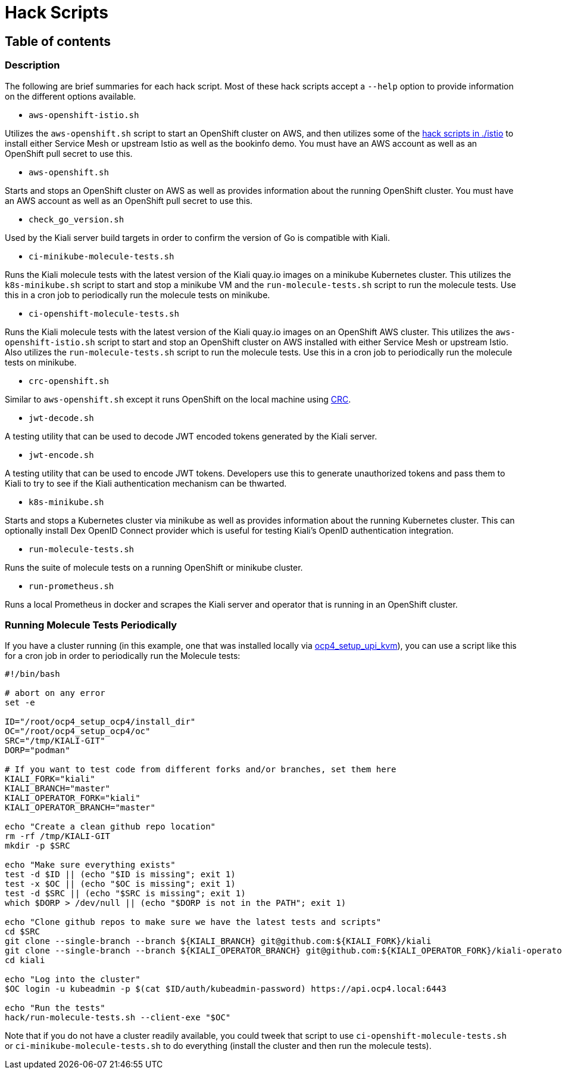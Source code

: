 = Hack Scripts

:toc: macro
:toc-title:

== Table of contents

toc::[]

=== Description

The following are brief summaries for each hack script. Most of these hack scripts accept a `--help` option to provide information on the different options available.

* `aws-openshift-istio.sh`

Utilizes the `aws-openshift.sh` script to start an OpenShift cluster on AWS, and then utilizes some of the link:./istio[hack scripts in ./istio] to install either Service Mesh or upstream Istio as well as the bookinfo demo. You must have an AWS account as well as an OpenShift pull secret to use this.

* `aws-openshift.sh`

Starts and stops an OpenShift cluster on AWS as well as provides information about the running OpenShift cluster. You must have an AWS account as well as an OpenShift pull secret to use this.

* `check_go_version.sh`

Used by the Kiali server build targets in order to confirm the version of Go is compatible with Kiali.

* `ci-minikube-molecule-tests.sh`

Runs the Kiali molecule tests with the latest version of the Kiali quay.io images on a minikube Kubernetes cluster. This utilizes the `k8s-minikube.sh` script to start and stop a minikube VM and the `run-molecule-tests.sh` script to run the molecule tests. Use this in a cron job to periodically run the molecule tests on minikube.

* `ci-openshift-molecule-tests.sh`

Runs the Kiali molecule tests with the latest version of the Kiali quay.io images on an OpenShift AWS cluster. This utilizes the `aws-openshift-istio.sh` script to start and stop an OpenShift cluster on AWS installed with either Service Mesh or upstream Istio. Also utilizes the `run-molecule-tests.sh` script to run the molecule tests. Use this in a cron job to periodically run the molecule tests on minikube.

* `crc-openshift.sh`

Similar to `aws-openshift.sh` except it runs OpenShift on the local machine using link:https://github.com/code-ready/crc[CRC].

* `jwt-decode.sh`

A testing utility that can be used to decode JWT encoded tokens generated by the Kiali server.

* `jwt-encode.sh`

A testing utility that can be used to encode JWT tokens. Developers use this to generate unauthorized tokens and pass them to Kiali to try to see if the Kiali authentication mechanism can be thwarted.

* `k8s-minikube.sh`

Starts and stops a Kubernetes cluster via minikube as well as provides information about the running Kubernetes cluster. This can optionally install Dex OpenID Connect provider which is useful for testing Kiali's OpenID authentication integration.

* `run-molecule-tests.sh`

Runs the suite of molecule tests on a running OpenShift or minikube cluster.

* `run-prometheus.sh`

Runs a local Prometheus in docker and scrapes the Kiali server and operator that is running in an OpenShift cluster.

=== Running Molecule Tests Periodically

If you have a cluster running (in this example, one that was installed locally via link:https://github.com/kxr/ocp4_setup_upi_kvm[ocp4_setup_upi_kvm]), you can use a script like this for a cron job in order to periodically run the Molecule tests:

```
#!/bin/bash

# abort on any error
set -e

ID="/root/ocp4_setup_ocp4/install_dir"
OC="/root/ocp4_setup_ocp4/oc"
SRC="/tmp/KIALI-GIT"
DORP="podman"

# If you want to test code from different forks and/or branches, set them here
KIALI_FORK="kiali"
KIALI_BRANCH="master"
KIALI_OPERATOR_FORK="kiali"
KIALI_OPERATOR_BRANCH="master"

echo "Create a clean github repo location"
rm -rf /tmp/KIALI-GIT
mkdir -p $SRC

echo "Make sure everything exists"
test -d $ID || (echo "$ID is missing"; exit 1)
test -x $OC || (echo "$OC is missing"; exit 1)
test -d $SRC || (echo "$SRC is missing"; exit 1)
which $DORP > /dev/null || (echo "$DORP is not in the PATH"; exit 1)

echo "Clone github repos to make sure we have the latest tests and scripts"
cd $SRC
git clone --single-branch --branch ${KIALI_BRANCH} git@github.com:${KIALI_FORK}/kiali
git clone --single-branch --branch ${KIALI_OPERATOR_BRANCH} git@github.com:${KIALI_OPERATOR_FORK}/kiali-operator kiali/operator
cd kiali

echo "Log into the cluster"
$OC login -u kubeadmin -p $(cat $ID/auth/kubeadmin-password) https://api.ocp4.local:6443

echo "Run the tests"
hack/run-molecule-tests.sh --client-exe "$OC"
```

Note that if you do not have a cluster readily available, you could tweek that script to use `ci-openshift-molecule-tests.sh` or `ci-minikube-molecule-tests.sh` to do everything (install the cluster and then run the molecule tests).
